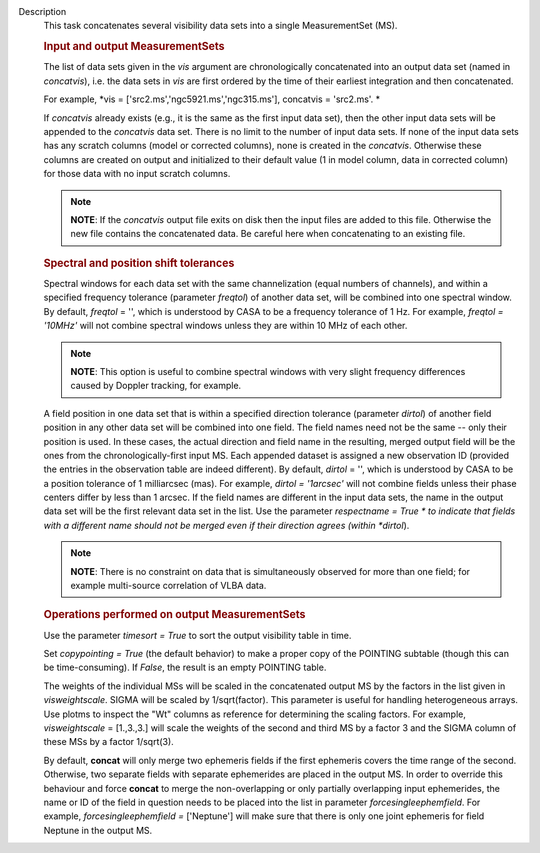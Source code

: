 Description
      This task concatenates several visibility data sets into a single
      MeasurementSet (MS).

       

      .. rubric:: Input and output MeasurementSets
         :name: input-and-output-measurementsets

      The list of data sets given in the *vis* argument are
      chronologically concatenated into an output data set (named in
      *concatvis*), i.e. the data sets in *vis* are first ordered by the
      time of their earliest integration and then concatenated.

      For example, *vis =
      ['src2.ms','ngc5921.ms','ngc315.ms'], concatvis = 'src2.ms'. *

      If *concatvis* already exists (e.g., it is the same as the first
      input data set), then the other input data sets will be appended
      to the *concatvis* data set. There is no limit to the number of
      input data sets. If none of the input data sets has any scratch
      columns (model or corrected columns), none is created in the
      *concatvis*. Otherwise these columns are created on output and
      initialized to their default value (1 in model column, data in
      corrected column) for those data with no input scratch columns. 

      .. note:: **NOTE**: If the *concatvis* output file exits on disk then the
         input files are added to this file. Otherwise the new file
         contains the concatenated data. Be careful here when
         concatenating to an existing file.

       

      .. rubric:: Spectral and position shift tolerances
         :name: spectral-and-position-shift-tolerances

      Spectral windows for each data set with the same channelization
      (equal numbers of channels), and within a specified frequency
      tolerance (parameter *freqtol*) of another data set, will be
      combined into one spectral window. By default, *freqtol* = '',
      which is understood by CASA to be a frequency tolerance of 1 Hz.
      For example, *freqtol = '10MHz'* will not combine spectral
      windows unless they are within 10 MHz of each other. 

      .. note:: **NOTE**: This option is useful to combine spectral windows
         with very slight frequency differences caused by Doppler
         tracking, for example.

      A field position in one data set that is within a specified
      direction tolerance (parameter *dirtol*) of another field position
      in any other data set will be combined into one field. The field
      names need not be the same -- only their position is used. In
      these cases, the actual direction and field name in the resulting,
      merged output field will be the ones from the
      chronologically-first input MS. Each appended dataset is assigned
      a new observation ID (provided the entries in the observation
      table are indeed different). By default, *dirtol* = '', which is
      understood by CASA to be a position tolerance of 1 milliarcsec
      (mas). For example, *dirtol = '1arcsec'* will not combine fields
      unless their phase centers differ by less than 1 arcsec. If the
      field names are different in the input data sets, the name in the
      output data set will be the first relevant data set in the list.
      Use the parameter *respectname = True * to indicate that fields
      with a different name should not be merged even if their direction
      agrees (within *dirtol*). 

      .. note:: **NOTE**: There is no constraint on data that is simultaneously
         observed for more than one field; for example multi-source
         correlation of VLBA data.

      .. rubric::  
         :name: section

      .. rubric:: Operations performed on output MeasurementSets 
         :name: operations-performed-on-output-measurementsets

      Use the parameter *timesort = True* to sort the output visibility
      table in time. 

      Set *copypointing = True* (the default behavior) to make a proper
      copy of the POINTING subtable (though this can be time-consuming).
      If *False*, the result is an empty POINTING table.

      The weights of the individual MSs will be scaled in the
      concatenated output MS by the factors in the list given in
      *visweightscale*. SIGMA will be scaled by 1/sqrt(factor). This
      parameter is useful for handling heterogeneous arrays. Use plotms
      to inspect the "Wt" columns as reference for determining the
      scaling factors. For example, *visweightscale* = [1.,3.,3.] will
      scale the weights of the second and third MS by a factor 3 and the
      SIGMA column of these MSs by a factor 1/sqrt(3).

      By default, **concat** will only merge two ephemeris fields if the
      first ephemeris covers the time range of the second. Otherwise,
      two separate fields with separate ephemerides are placed in the
      output MS. In order to override this behaviour and
      force **concat** to merge the non-overlapping or only partially
      overlapping input ephemerides, the name or ID of the field in
      question needs to be placed into the list in parameter
      *forcesingleephemfield*. For example, *forcesingleephemfield
      =* ['Neptune'] will make sure that there is only one joint
      ephemeris for field Neptune in the output MS.
